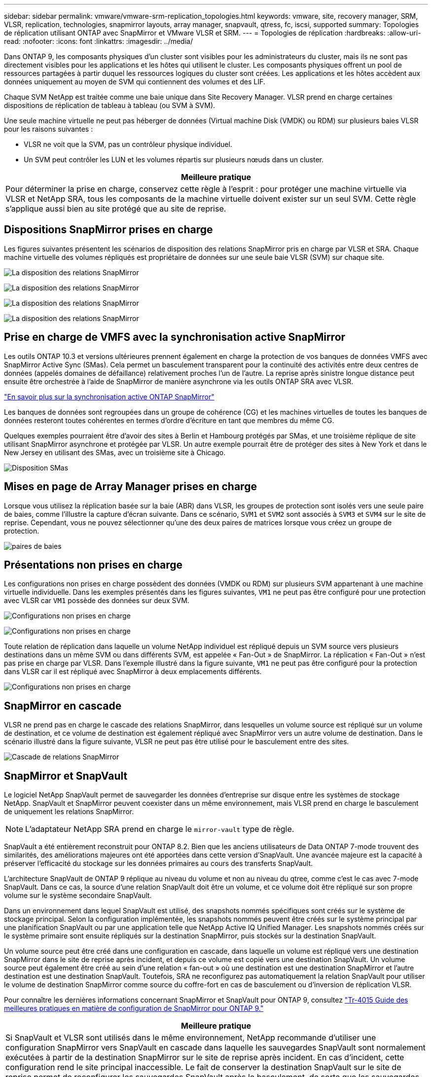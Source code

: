 ---
sidebar: sidebar 
permalink: vmware/vmware-srm-replication_topologies.html 
keywords: vmware, site, recovery manager, SRM, VLSR, replication, technologies, snapmirror layouts, array manager, snapvault, qtress, fc, iscsi, supported 
summary: Topologies de réplication utilisant ONTAP avec SnapMirror et VMware VLSR et SRM. 
---
= Topologies de réplication
:hardbreaks:
:allow-uri-read: 
:nofooter: 
:icons: font
:linkattrs: 
:imagesdir: ../media/


[role="lead"]
Dans ONTAP 9, les composants physiques d'un cluster sont visibles pour les administrateurs du cluster, mais ils ne sont pas directement visibles pour les applications et les hôtes qui utilisent le cluster. Les composants physiques offrent un pool de ressources partagées à partir duquel les ressources logiques du cluster sont créées. Les applications et les hôtes accèdent aux données uniquement au moyen de SVM qui contiennent des volumes et des LIF.

Chaque SVM NetApp est traitée comme une baie unique dans Site Recovery Manager. VLSR prend en charge certaines dispositions de réplication de tableau à tableau (ou SVM à SVM).

Une seule machine virtuelle ne peut pas héberger de données (Virtual machine Disk (VMDK) ou RDM) sur plusieurs baies VLSR pour les raisons suivantes :

* VLSR ne voit que la SVM, pas un contrôleur physique individuel.
* Un SVM peut contrôler les LUN et les volumes répartis sur plusieurs nœuds dans un cluster.


|===
| Meilleure pratique 


| Pour déterminer la prise en charge, conservez cette règle à l'esprit : pour protéger une machine virtuelle via VLSR et NetApp SRA, tous les composants de la machine virtuelle doivent exister sur un seul SVM. Cette règle s'applique aussi bien au site protégé que au site de reprise. 
|===


== Dispositions SnapMirror prises en charge

Les figures suivantes présentent les scénarios de disposition des relations SnapMirror pris en charge par VLSR et SRA. Chaque machine virtuelle des volumes répliqués est propriétaire de données sur une seule baie VLSR (SVM) sur chaque site.

image:vsrm-ontap9_image7.png["La disposition des relations SnapMirror"]

image:vsrm-ontap9_image8.png["La disposition des relations SnapMirror"]

image:vsrm-ontap9_image9.png["La disposition des relations SnapMirror"]

image:vsrm-ontap9_image10.png["La disposition des relations SnapMirror"]



== Prise en charge de VMFS avec la synchronisation active SnapMirror

Les outils ONTAP 10.3 et versions ultérieures prennent également en charge la protection de vos banques de données VMFS avec SnapMirror Active Sync (SMas). Cela permet un basculement transparent pour la continuité des activités entre deux centres de données (appelés domaines de défaillance) relativement proches l'un de l'autre. La reprise après sinistre longue distance peut ensuite être orchestrée à l'aide de SnapMirror de manière asynchrone via les outils ONTAP SRA avec VLSR.

https://docs.netapp.com/us-en/ontap/snapmirror-active-sync/["En savoir plus sur la synchronisation active ONTAP SnapMirror"]

Les banques de données sont regroupées dans un groupe de cohérence (CG) et les machines virtuelles de toutes les banques de données resteront toutes cohérentes en termes d'ordre d'écriture en tant que membres du même CG.

Quelques exemples pourraient être d'avoir des sites à Berlin et Hambourg protégés par SMas, et une troisième réplique de site utilisant SnapMirror asynchrone et protégée par VLSR. Un autre exemple pourrait être de protéger des sites à New York et dans le New Jersey en utilisant des SMas, avec un troisième site à Chicago.

image:https://docs.netapp.com/us-en/ontap-tools-vmware-vsphere-104/media/fan-out-protection.png["Disposition SMas"]



== Mises en page de Array Manager prises en charge

Lorsque vous utilisez la réplication basée sur la baie (ABR) dans VLSR, les groupes de protection sont isolés vers une seule paire de baies, comme l'illustre la capture d'écran suivante. Dans ce scénario, `SVM1` et `SVM2` sont associés à `SVM3` et `SVM4` sur le site de reprise. Cependant, vous ne pouvez sélectionner qu'une des deux paires de matrices lorsque vous créez un groupe de protection.

image:vsrm-ontap9_image11.png["paires de baies"]



== Présentations non prises en charge

Les configurations non prises en charge possèdent des données (VMDK ou RDM) sur plusieurs SVM appartenant à une machine virtuelle individuelle. Dans les exemples présentés dans les figures suivantes, `VM1` ne peut pas être configuré pour une protection avec VLSR car `VM1` possède des données sur deux SVM.

image:vsrm-ontap9_image12.png["Configurations non prises en charge"]

image:vsrm-ontap9_image13.png["Configurations non prises en charge"]

Toute relation de réplication dans laquelle un volume NetApp individuel est répliqué depuis un SVM source vers plusieurs destinations dans un même SVM ou dans différents SVM, est appelée « Fan-Out » de SnapMirror. La réplication « Fan-Out » n'est pas prise en charge par VLSR. Dans l'exemple illustré dans la figure suivante, `VM1` ne peut pas être configuré pour la protection dans VLSR car il est répliqué avec SnapMirror à deux emplacements différents.

image:vsrm-ontap9_image14.png["Configurations non prises en charge"]



== SnapMirror en cascade

VLSR ne prend pas en charge le cascade des relations SnapMirror, dans lesquelles un volume source est répliqué sur un volume de destination, et ce volume de destination est également répliqué avec SnapMirror vers un autre volume de destination. Dans le scénario illustré dans la figure suivante, VLSR ne peut pas être utilisé pour le basculement entre des sites.

image:vsrm-ontap9_image15.png["Cascade de relations SnapMirror"]



== SnapMirror et SnapVault

Le logiciel NetApp SnapVault permet de sauvegarder les données d'entreprise sur disque entre les systèmes de stockage NetApp. SnapVault et SnapMirror peuvent coexister dans un même environnement, mais VLSR prend en charge le basculement de uniquement les relations SnapMirror.


NOTE: L'adaptateur NetApp SRA prend en charge le `mirror-vault` type de règle.

SnapVault a été entièrement reconstruit pour ONTAP 8.2. Bien que les anciens utilisateurs de Data ONTAP 7-mode trouvent des similarités, des améliorations majeures ont été apportées dans cette version d'SnapVault. Une avancée majeure est la capacité à préserver l'efficacité du stockage sur les données primaires au cours des transferts SnapVault.

L'architecture SnapVault de ONTAP 9 réplique au niveau du volume et non au niveau du qtree, comme c'est le cas avec 7-mode SnapVault. Dans ce cas, la source d'une relation SnapVault doit être un volume, et ce volume doit être répliqué sur son propre volume sur le système secondaire SnapVault.

Dans un environnement dans lequel SnapVault est utilisé, des snapshots nommés spécifiques sont créés sur le système de stockage principal. Selon la configuration implémentée, les snapshots nommés peuvent être créés sur le système principal par une planification SnapVault ou par une application telle que NetApp Active IQ Unified Manager. Les snapshots nommés créés sur le système primaire sont ensuite répliqués sur la destination SnapMirror, puis stockés sur la destination SnapVault.

Un volume source peut être créé dans une configuration en cascade, dans laquelle un volume est répliqué vers une destination SnapMirror dans le site de reprise après incident, et depuis ce volume est copié vers une destination SnapVault. Un volume source peut également être créé au sein d'une relation « fan-out » où une destination est une destination SnapMirror et l'autre destination est une destination SnapVault. Toutefois, SRA ne reconfigurez pas automatiquement la relation SnapVault pour utiliser le volume de destination SnapMirror comme source du coffre-fort en cas de basculement ou d'inversion de réplication VLSR.

Pour connaître les dernières informations concernant SnapMirror et SnapVault pour ONTAP 9, consultez https://www.netapp.com/media/17229-tr4015.pdf?v=127202175503P["Tr-4015 Guide des meilleures pratiques en matière de configuration de SnapMirror pour ONTAP 9."^]

|===
| Meilleure pratique 


| Si SnapVault et VLSR sont utilisés dans le même environnement, NetApp recommande d'utiliser une configuration SnapMirror vers SnapVault en cascade dans laquelle les sauvegardes SnapVault sont normalement exécutées à partir de la destination SnapMirror sur le site de reprise après incident. En cas d'incident, cette configuration rend le site principal inaccessible. Le fait de conserver la destination SnapVault sur le site de reprise permet de reconfigurer les sauvegardes SnapVault après le basculement, de sorte que les sauvegardes SnapVault puissent continuer sur le site de reprise. 
|===
Dans un environnement VMware, chaque datastore dispose d'un identifiant unique universel (UUID) et chaque machine virtuelle possède un ID d'objet géré unique (MOID). Ces identifiants ne sont pas gérés par VLSR lors du basculement ou de la restauration. Étant donné que les UID et les MOID de machine virtuelle ne sont pas maintenus lors du basculement par VLSR, toutes les applications qui dépendent de ces ID doivent être reconfigurées après le basculement VLSR. NetApp Active IQ Unified Manager, qui coordonne la réplication SnapVault avec l'environnement vSphere, est un exemple d'application.

La figure suivante décrit une configuration SnapMirror vers SnapVault en cascade. Si la destination SnapVault se trouve sur le site de reprise après incident ou sur un site tertiaire non affecté par une panne sur le site primaire, l'environnement peut être reconfiguré afin de permettre la continuité des sauvegardes après le basculement.

image:vsrm-ontap9_image16.png["SnapMirror en cascade vers SnapVault"]

La figure suivante décrit la configuration après l'utilisation de VLSR pour renvoyer la réplication SnapMirror vers le site primaire. L'environnement a également été reconfiguré de façon à ce que les sauvegardes SnapVault s'effectuent à partir d'une source SnapMirror. Cette configuration est « Fan-Out » de SnapMirror SnapVault.

image:vsrm-ontap9_image17.png["Inversion de la cascade de SnapMirror vers SnapVault"]

Une fois que vsrm a effectué le retour arrière et une seconde inversion des relations SnapMirror, les données de production sont de nouveau sur le site principal. Ces données sont désormais protégées de la même manière qu'avant le basculement vers le site de reprise après incident, via les sauvegardes SnapMirror et SnapVault.



== Utilisation de qtrees dans les environnements site Recovery Manager

Les qtrees sont des répertoires spéciaux qui permettent l'application de quotas de système de fichiers pour NAS. ONTAP 9 permet la création de qtrees et peut exister dans les volumes répliqués avec SnapMirror. Toutefois, SnapMirror ne permet pas la réplication de qtrees individuels ni de réplication au niveau qtree. Toute la réplication SnapMirror se fait au niveau du volume uniquement. C'est pour cette raison que NetApp ne recommande pas l'utilisation de qtrees avec VLSR.



== Environnements FC et iSCSI mixtes

Grâce à la prise en charge des protocoles SAN (FC, FCoE et iSCSI), ONTAP 9 propose des services LUN, à savoir la création de LUN et leur mappage vers les hôtes associés. Dans la mesure où le cluster compte plusieurs contrôleurs, il existe plusieurs chemins logiques gérés par les E/S multivoies vers une LUN individuelle. L'accès ALUA (Asymmetric Logical Unit Access) est utilisé sur les hôtes pour que le chemin optimisé vers un LUN soit sélectionné et activé pour le transfert de données. Si ce chemin change (par exemple, en raison du déplacement du volume qui y est associé), ONTAP 9 reconnaît automatiquement cette modification et s'ajuste de façon non disruptive. S'il devient indisponible, ONTAP peut également basculer sans interruption sur un autre chemin.

VMware VLSR et NetApp SRA prennent en charge l'utilisation du protocole FC sur un site et le protocole iSCSI sur l'autre site. Il ne prend pas en charge la combinaison de datastores FC et de datastores iSCSI dans le même hôte ESXi ou d'hôtes différents dans le même cluster. Cette configuration n'est pas prise en charge avec VLSR car, pendant le basculement VLSR ou le basculement de test, VLSR inclut tous les initiateurs FC et iSCSI des hôtes ESXi dans la demande.

|===
| Meilleure pratique 


| VLSR et SRA prennent en charge les protocoles FC et iSCSI mixtes entre les sites protégés et de reprise. Cependant, chaque site ne doit pas être configuré avec un seul protocole, FC ou iSCSI, et non avec les deux protocoles sur le même site. Si il est nécessaire de configurer les protocoles FC et iSCSI sur le même site, NetApp recommande que certains hôtes utilisent iSCSI et d'autres hôtes utilisent FC. Dans ce cas, NetApp recommande également de configurer les mappages de ressources VLSR de sorte que les VM soient configurés pour basculer vers un groupe d'hôtes ou un autre. 
|===